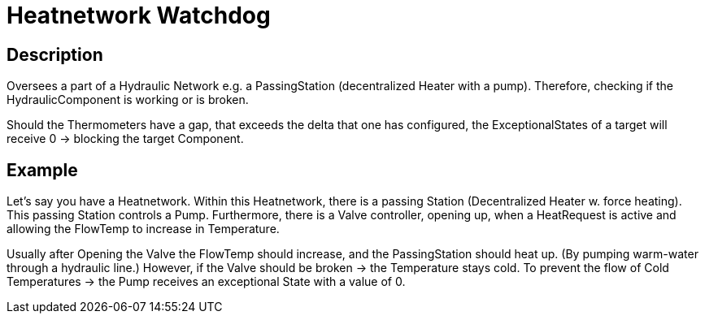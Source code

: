 = Heatnetwork Watchdog

== Description

Oversees a part of a Hydraulic Network e.g. a PassingStation (decentralized Heater with a pump).
Therefore, checking if the HydraulicComponent is working or is broken.

Should the Thermometers have a gap, that exceeds the delta that one has configured, the ExceptionalStates of a target will receive 0 -> blocking the target Component.

== Example

Let's say you have a Heatnetwork.
Within this Heatnetwork, there is a passing Station (Decentralized Heater w. force heating).
This passing Station controls a Pump.
Furthermore, there is a Valve controller, opening up, when a HeatRequest is active and allowing the FlowTemp to increase in Temperature.

Usually after Opening the Valve the FlowTemp should increase, and the PassingStation should heat up.
(By pumping warm-water through a hydraulic line.) However, if the Valve should be broken -> the Temperature stays cold.
To prevent the flow of Cold Temperatures -> the Pump receives an exceptional State with a value of 0.

